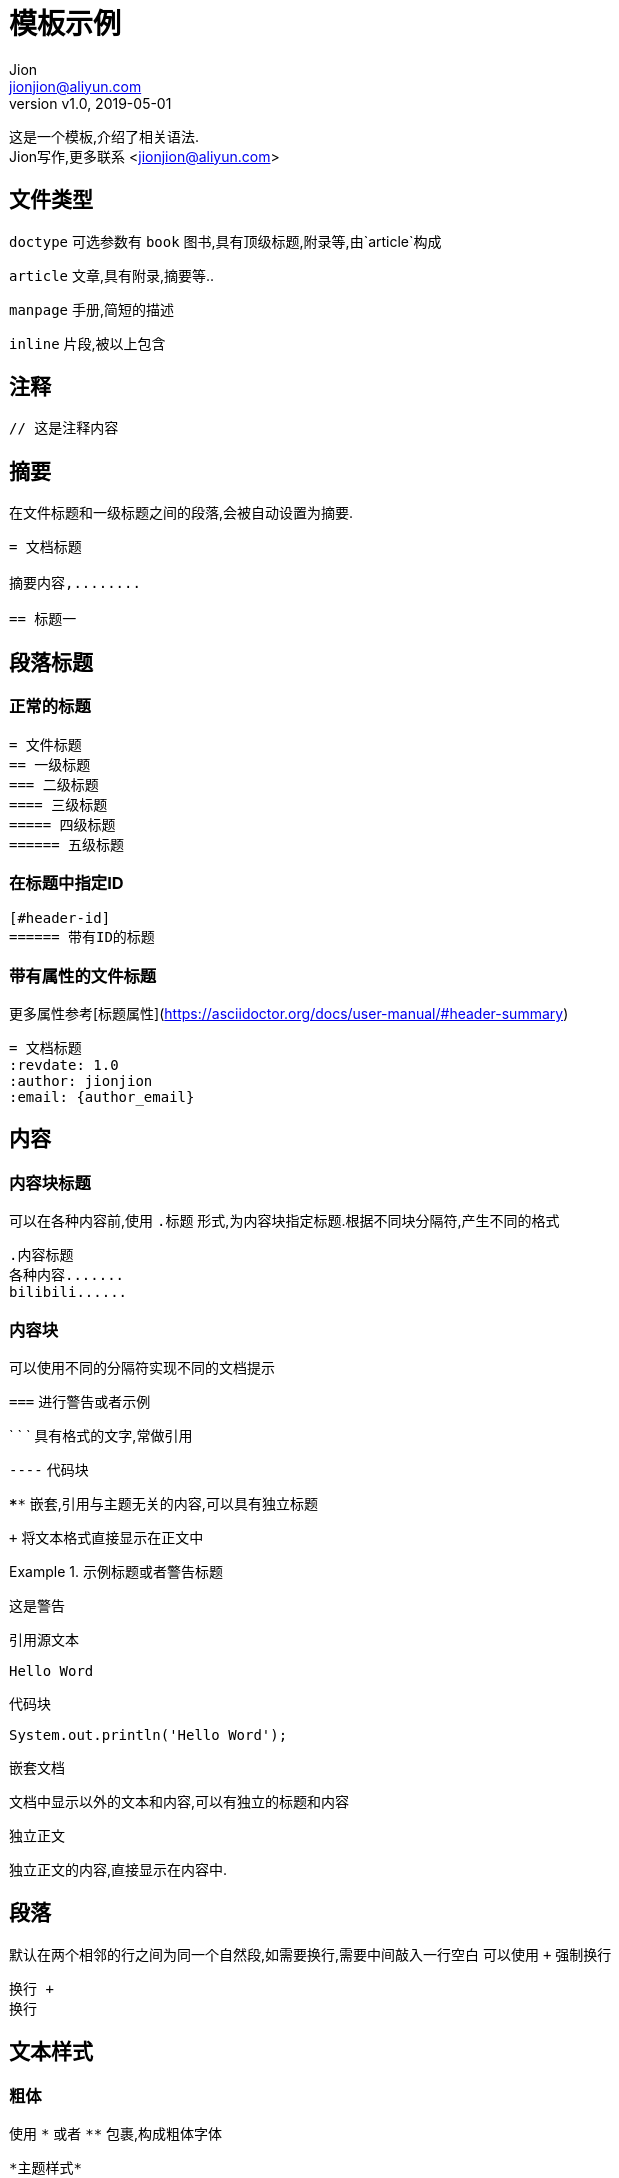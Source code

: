 = 模板示例
:keywords: adoc, example
:author: Jion
:email: jionjion@aliyun.com
:revnumber: v1.0
:revdate: 2019-05-01

这是一个模板,介绍了相关语法. +
{author}写作,更多联系 <jionjion@aliyun.com>

== 文件类型

`doctype` 可选参数有
`book` 图书,具有顶级标题,附录等,由`article`构成

`article` 文章,具有附录,摘要等..

`manpage` 手册,简短的描述

`inline` 片段,被以上包含

== 注释

```
// 这是注释内容
```

== 摘要
在文件标题和一级标题之间的段落,会被自动设置为摘要.

```
= 文档标题

摘要内容,........

== 标题一
```

== 段落标题

=== 正常的标题
```
= 文件标题
== 一级标题
=== 二级标题
==== 三级标题
===== 四级标题
====== 五级标题
```

=== 在标题中指定ID
```
[#header-id]
====== 带有ID的标题
```

=== 带有属性的文件标题
更多属性参考[标题属性](https://asciidoctor.org/docs/user-manual/#header-summary)
```
= 文档标题
:revdate: 1.0
:author: jionjion
:email: {author_email}
```


== 内容

=== 内容块标题
可以在各种内容前,使用 `.标题` 形式,为内容块指定标题.根据不同块分隔符,产生不同的格式
```
.内容标题
各种内容.......
bilibili......
```

=== 内容块
可以使用不同的分隔符实现不同的文档提示

`===` 进行警告或者示例

` ` ` 具有格式的文字,常做引用

`----` 代码块

`****` 嵌套,引用与主题无关的内容,可以具有独立标题

`+++` 将文本格式直接显示在正文中




.示例标题或者警告标题
====
这是警告
====

.引用源文本
```
Hello Word
```

.代码块
[source,java]
----
System.out.println('Hello Word');
----

.嵌套文档
****
文档中显示以外的文本和内容,可以有独立的标题和内容
****

.独立正文
+++
独立正文的内容,直接显示在内容中.
+++


== 段落
默认在两个相邻的行之间为同一个自然段,如需要换行,需要中间敲入一行空白
可以使用 `+` 强制换行

```
换行 +
换行
```


== 文本样式

=== 粗体
使用 `\*` 或者 `**` 包裹,构成粗体字体

```
*主题样式*

**粗体样式**
```

=== 斜体
使用 ``\_`` 或者 `__` 包裹,构成斜体字体

```
_斜体样式_

__斜体样式__
```

=== 等宽
使用 ``` 包裹,构成等宽字体
多用在特殊名词或者其他特定解释词语

```
`等宽样式`

`Hello Word`
```

=== 角标
使用 `~` 包裹作为下脚标
使用 `^` 包裹作为上角标

```
H~2~O

E=mc^2^
```

== 列表

=== 无序列表

==== 无序列表
使用 `-` 作为基本的无序列表

```
- 无序列表
```

==== 无序列表嵌套
使用 `*` 可以进行无序列表之间的嵌套

```
* 无序列表
** 列表嵌套
*** 列表嵌套
**** 列表嵌套
***** 列表嵌套
```

=== 清单列表
具有icon图标的代办信息

* [*] 完成
* [x] 完成
* [ ] 未完成

=== 有序列表

==== 通过数字指定列表
通过 `序号 .` 的形式进行列表的序号指定.

1. 列表一
2. 列表二
3. 列表三

==== 自动匹配数字
当然,也可以通过 `.` 自动进行序号的匹配

. 列表一
. 列表二
. 列表三

==== 指定列表起始数字
`[start=起始数字]` 进行列表的起始数字的指定

[start=6]
. 列表六
. 列表七

==== 反转列表
`[%reversed]` 可以对列表数字进行倒序排列

[%reversed]
. 列表三
. 列表二
. 列表一

==== 更多支持
支持列表嵌套,自定义列表序号格式


== 表述列表

=== 词释

关键词1:: 关键词1解释
关键词2:: 关键词2解释

=== 列表

标题::
  计划:::
    . 事件一
    . 事件二

=== 问答样式

[qanda]
问题?::
  答案.........


== 表格

=== 基本表格
简单的分配行列的表格

|===

| 第一行,第一列 | 第一行,第二列

| 第二行,第一列 | 第二行,第二列

|===

=== 指定列数的表格
只是指定列数,自动分配行数的表格
`3*` 表示具有三个完全一样配置的列配置

[cols="3*"]
|===
| 单元格1
| 单元格2
| 单元格3

| 单元格4
| 单元格5
| 单元格6
|===


=== 水平对齐方式
使用 `<` , `^` , `>` 分别表示水平左对齐,水平居中对齐,水平右对齐.
默认使用水平左对齐

[cols="<,^,>"]
|===
| 第一行,第一列,左对齐
| 第一行,第二列,居中对齐
| 第一列,第三列,右对齐

| 第二行,第一列,左对齐
| 第二行,第二列,居中对齐
| 第三行,第三列,右对齐
|===

=== 垂直对齐
使用 `.<` , `.^` , `.>` 分别表示垂直顶部对齐,垂直居中对齐,垂直底部对齐
默认使用垂直顶部对齐

[cols=", .<, .^, .>"]
|===
| 第一行,第一列,内容............................................
| 第一行,第一列
| 第一行,第二列,内容
| 第一列,第三列,右对齐

| 第一行,第一列,内容............................................
| 第二行,第一列,左对齐
| 第二行,第二列,居中对齐
| 第三行,第三列,右对齐
|===

=== 调整表格宽度
可以采用百分比的方式进行调整各列所占的宽度. +
数字在[1,99]之间,表示占总数的百分比

[cols="2,5,3"]
|===
| 占宽比20%
| 占宽比50%
| 占宽比30%
|===

=== 重复列,跨列,跨行
使用 `3*|` 开头表示当前单元格重复3次 +
使用 `2+|` 开头表示当前单元格跨列2列 +
使用 `.2+|` 开头表示当前单元格跨行2行

|===

| 第一行,第一列 | 第一行,第二列 | 第一行,第三列 | 第一行,第四列

3*| 第二行,重复的 | 第二行,第四列

| 第三行,第一列
| 第三行,第二列
2+| 第三行,跨列

| 第四行,第一列
.2+| 第四行,跨行
| 第四行,第三列
| 第四行,第四列

| 第五行,第一列
| 第五行,第三列
| 第五行,第四列

|===

=== 表头
通过使用 `options="header"` 开启表头,使第一行成为表头

[cols=2*,options="header"]
|===
| 第一列表头
| 第二列表头

| 第二行,第一列
| 第二行,第二列
|===

=== 表脚
通过使用 `options="footer"` 开启表脚,使最后一行变为表脚
[options="footer"]
|===
| 第一列表头 | 第二列表头

| 第二行,第一列
| 第二行,第二列

| 第一列表脚
| 第二列表脚
|===

=== 表宽
`[%autowidth]` 可以使表格整体根据表格内容调整宽度

[%autowidth]
|===
| 第一行,第一列
| 第一行,第二列
|===

`[width=75%]` 可以使表格整体宽度占当前页面 `70%`

[width=75%]
|===
| 第一行,第一列
| 第一行,第二列
|===

=== 边界线表
`[grid=rows]` 可以使表格为只显示行与行之间的边框,可选值为 `rows`，`cols` 或 `none`

[grid=rows]
|===
| 第一列 | 第二列 | 第三列

| 第二行,第一列
| 第二行,第二列
| 第二行,第三列

| 第三行,第一列
| 第三行,第二列
| 第三行,第三列
|===

=== 更多属性
参考官网 https://asciidoctor.org/docs/user-manual/#summary-tables


== 水平线
可以使用 `---` , `- - -`, `***`, `* * *` 完成水平线

```
---
- - -
***
* * *
```

== 分页
使用 `<<<` 进行分页

== 网络链接

=== 网址
默认会将正文中的网络地址,转为超链接.
如果不需要,则需要在网路链接前加 `\`

*此外,可以将链接指向文件,或者其他相对位置*

```
不显示下划线的超链接
\https://asciidoctor.org/docs/user-manual

只显示链接提示
https://asciidoctor.org/docs/user-manual[官网]
```

=== 宏链接
对于一些需要特殊命令执行的链接,如查看网页源代码,可以使用宏链接指向

link:view-source:asciidoctor.org[查看Asciidoctor官网源代码]

```
link:view-source:asciidoctor.org[查看Asciidoctor官网源代码]
```

== 交叉引用
在当前AsciiDoc文档中指向其他标题或者另外一个AsciiDoc.称之为交叉引用.
